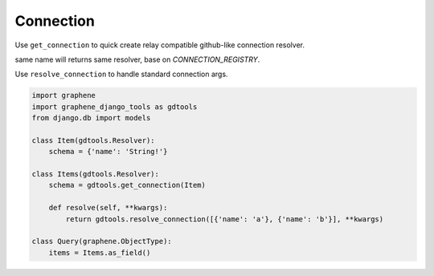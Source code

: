 Connection
====================

Use ``get_connection`` to quick create relay compatible github-like connection resolver.

same name will returns same resolver, base on `CONNECTION_REGISTRY`.

Use ``resolve_connection`` to handle standard connection args.

.. code:: python

  import graphene
  import graphene_django_tools as gdtools
  from django.db import models

  class Item(gdtools.Resolver):
      schema = {'name': 'String!'}

  class Items(gdtools.Resolver):
      schema = gdtools.get_connection(Item)

      def resolve(self, **kwargs):
          return gdtools.resolve_connection([{'name': 'a'}, {'name': 'b'}], **kwargs)

  class Query(graphene.ObjectType):
      items = Items.as_field()
